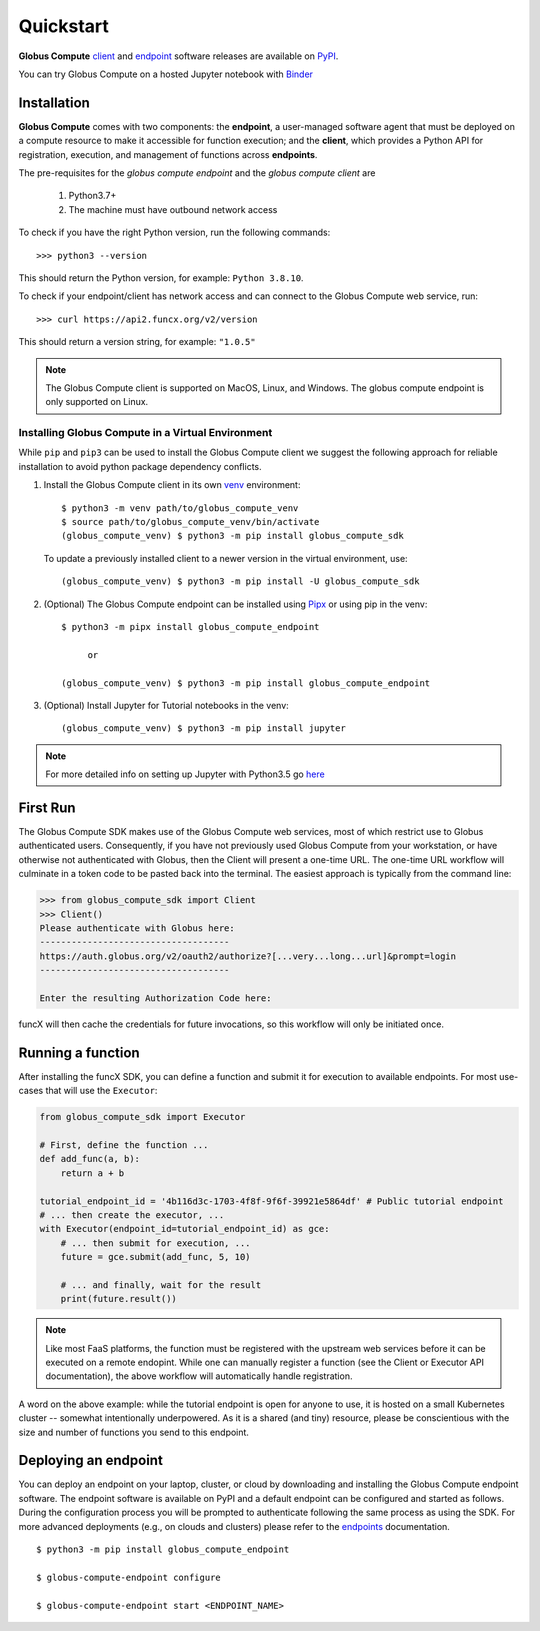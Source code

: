 Quickstart
==========

**Globus Compute** `client <https://pypi.org/project/globus-compute-sdk/>`_ and `endpoint <https://pypi.org/project/globus-compute-endpoint/>`_ software releases are available on `PyPI <https://pypi.org/>`_.

You can try Globus Compute on a hosted Jupyter notebook with `Binder <https://mybinder.org/v2/gh/funcx-faas/examples/HEAD?filepath=notebooks%2FIntroduction.ipynb>`_


Installation
------------

**Globus Compute** comes with two components: the **endpoint**, a user-managed software agent that must be deployed on a compute resource to make it accessible for function execution; and the **client**, which provides a Python API for registration, execution, and management of functions across **endpoints**.

The pre-requisites for the `globus compute endpoint` and the `globus compute client` are

  1. Python3.7+
  2. The machine must have outbound network access

To check if you have the right Python version, run the following commands::

  >>> python3 --version

This should return the Python version, for example: ``Python 3.8.10``.

To check if your endpoint/client has network access and can connect to the Globus Compute web service, run::

  >>> curl https://api2.funcx.org/v2/version

This should return a version string, for example: ``"1.0.5"``

.. note:: The Globus Compute client is supported on MacOS, Linux, and Windows. The globus compute endpoint
   is only supported on Linux.

Installing Globus Compute in a Virtual Environment
^^^^^^^^^^^^^^^^^^^^^^^^^^^^^^^^^^^^^^^^^^^^^^^^^^

While ``pip`` and ``pip3`` can be used to install the Globus Compute client we suggest the following approach
for reliable installation to avoid python package dependency conflicts.

1. Install the Globus Compute client in its own `venv <https://docs.python.org/3/tutorial/venv.html>`_ environment::

    $ python3 -m venv path/to/globus_compute_venv
    $ source path/to/globus_compute_venv/bin/activate
    (globus_compute_venv) $ python3 -m pip install globus_compute_sdk

  To update a previously installed client to a newer version in the virtual environment, use::

    (globus_compute_venv) $ python3 -m pip install -U globus_compute_sdk

2. (Optional) The Globus Compute endpoint can be installed using `Pipx <https://pypa.github.io/pipx/installation/>`_ or using pip in the venv::

     $ python3 -m pipx install globus_compute_endpoint

          or

     (globus_compute_venv) $ python3 -m pip install globus_compute_endpoint

3. (Optional) Install Jupyter for Tutorial notebooks in the venv::

     (globus_compute_venv) $ python3 -m pip install jupyter


.. note:: For more detailed info on setting up Jupyter with Python3.5 go `here <https://jupyter.readthedocs.io/en/latest/install.html>`_


First Run
---------

The Globus Compute SDK makes use of the Globus Compute web services, most of which
restrict use to Globus authenticated users.  Consequently, if you have not
previously used Globus Compute from your workstation, or have otherwise not
authenticated with Globus, then the Client will present a one-time URL.
The one-time URL workflow will culminate in a token code to be pasted back into
the terminal.  The easiest approach is typically from the command line:

.. code-block:: python

    >>> from globus_compute_sdk import Client
    >>> Client()
    Please authenticate with Globus here:
    ------------------------------------
    https://auth.globus.org/v2/oauth2/authorize?[...very...long...url]&prompt=login
    ------------------------------------

    Enter the resulting Authorization Code here:

funcX will then cache the credentials for future invocations, so this workflow
will only be initiated once.

Running a function
------------------

After installing the funcX SDK, you can define a function and submit it for
execution to available endpoints.  For most use-cases that will use the
``Executor``:

.. code-block:: python

    from globus_compute_sdk import Executor

    # First, define the function ...
    def add_func(a, b):
        return a + b

    tutorial_endpoint_id = '4b116d3c-1703-4f8f-9f6f-39921e5864df' # Public tutorial endpoint
    # ... then create the executor, ...
    with Executor(endpoint_id=tutorial_endpoint_id) as gce:
        # ... then submit for execution, ...
        future = gce.submit(add_func, 5, 10)

        # ... and finally, wait for the result
        print(future.result())

.. note::
    Like most FaaS platforms, the function must be registered with the upstream
    web services before it can be executed on a remote endopint.  While one can
    manually register a function (see the Client or Executor API
    documentation), the above workflow will automatically handle registration.

A word on the above example: while the tutorial endpoint is open for anyone to
use, it is hosted on a small Kubernetes cluster -- somewhat intentionally
underpowered.  As it is a shared (and tiny) resource, please be conscientious
with the size and number of functions you send to this endpoint.

Deploying an endpoint
----------------------

You can deploy an endpoint on your laptop, cluster, or cloud
by downloading and installing the Globus Compute endpoint software.
The endpoint software is available on PyPI and a default
endpoint can be configured and started as follows. During the
configuration process you will be prompted to authenticate
following the same process as using the SDK.
For more advanced deployments (e.g., on clouds and clusters) please
refer to the `endpoints`_ documentation. ::

  $ python3 -m pip install globus_compute_endpoint

  $ globus-compute-endpoint configure

  $ globus-compute-endpoint start <ENDPOINT_NAME>


.. _endpoints: endpoints.html
